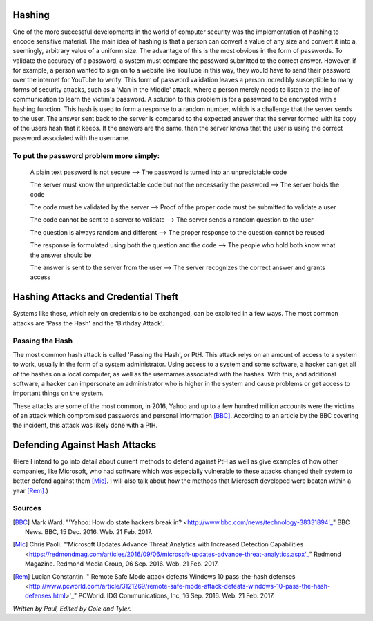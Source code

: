 Hashing
=======
One of the more successful developments in the world of computer security was the implementation of hashing to encode sensitive
material. The main idea of hashing is that a person can convert a value of any size and convert it into a, seemingly, arbitrary value of
a uniform size. The advantage of this is the most obvious in the form of passwords. To validate the accuracy of a password, a system
must compare the password submitted to the correct answer. However, if for example, a person wanted to sign on to a website like YouTube
in this way, they would have to send their password over the internet for YouTube to verify. This form of password validation leaves a
person incredibly susceptible to many forms of security attacks, such as a 'Man in the Middle' attack, where a person merely needs to
listen to the line of communication to learn the victim's password. A solution to this problem is for a password to be encrypted with a
hashing function. This hash is used to form a response to a random number, which is a challenge that the server sends to the user. The
answer sent back to the server is compared to the expected answer that the server formed with its copy of the users hash that it keeps.
If the answers are the same, then the server knows that the user is using the correct password associated with the username.
  .. image:: challenge_response.png 
To put the password problem more simply: 
----------------------------------------

    A plain text password is not secure --> The password is turned into an unpredictable code
   
    The server must know the unpredictable code but not the necessarily the password --> The server holds the code
   
    The code must be validated by the server --> Proof of the proper code must be submitted to validate a user
   
    The code cannot be sent to a server to validate --> The server sends a random question to the user
   
    The question is always random and different --> The proper response to the question cannot be reused
   
    The response is formulated using both the question and the code --> The people who hold both know what the answer should be
   
    The answer is sent to the server from the user --> The server recognizes the correct answer and grants access

Hashing Attacks and Credential Theft
====================================
Systems like these, which rely on credentials to be exchanged, can be exploited in a few ways. The most common attacks are 'Pass the
Hash' and the 'Birthday Attack'.

Passing the Hash
----------------
The most common hash attack is called 'Passing the Hash', or PtH. This attack relys on an amount of access to a system to work, usually
in the form of a system administrator. Using access to a system and some software, a hacker can get all of the hashes on a local
computer, as well as the usernames associated with the hashes. With this, and additional software, a hacker can impersonate an
administrator who is higher in the system and cause problems or get access to important things on the system.

These attacks are some of the most common, in 2016, Yahoo and up to a few hundred million accounts were the victims of an attack which
compromised passwords and personal information [BBC]_. According to an article by the BBC covering the incident, this attack was likely
done with a PtH.

Defending Against Hash Attacks
==============================
(Here I intend to go into detail about current methods to defend against PtH as well as give examples of how other companies, like
Microsoft, who had software which was especially vulnerable to these attacks changed their system to better defend against them [Mic]_.
I will also talk about how the methods that Microsoft developed were beaten within a year [Rem]_.)

Sources
-------
.. [BBC] Mark Ward. "'Yahoo: How do state hackers break in? <http://www.bbc.com/news/technology-38331894'_" BBC News. BBC, 15 Dec. 2016. Web. 21 Feb. 2017.

.. [Mic] Chris Paoli. "'Microsoft Updates Advance Threat Analytics with Increased Detection Capabilities <https://redmondmag.com/articles/2016/09/06/microsoft-updates-advance-threat-analytics.aspx'_" Redmond Magazine. Redmond Media Group, 06 Sep. 2016. Web. 21 Feb. 2017.

.. [Rem] Lucian Constantin. "'Remote Safe Mode attack defeats Windows 10 pass-the-hash defenses <http://www.pcworld.com/article/3121269/remote-safe-mode-attack-defeats-windows-10-pass-the-hash-defenses.html>'_" PCWorld. IDG Communications, Inc, 16 Sep. 2016. Web. 21 Feb. 2017.

*Written by Paul, Edited by Cole and Tyler.*
